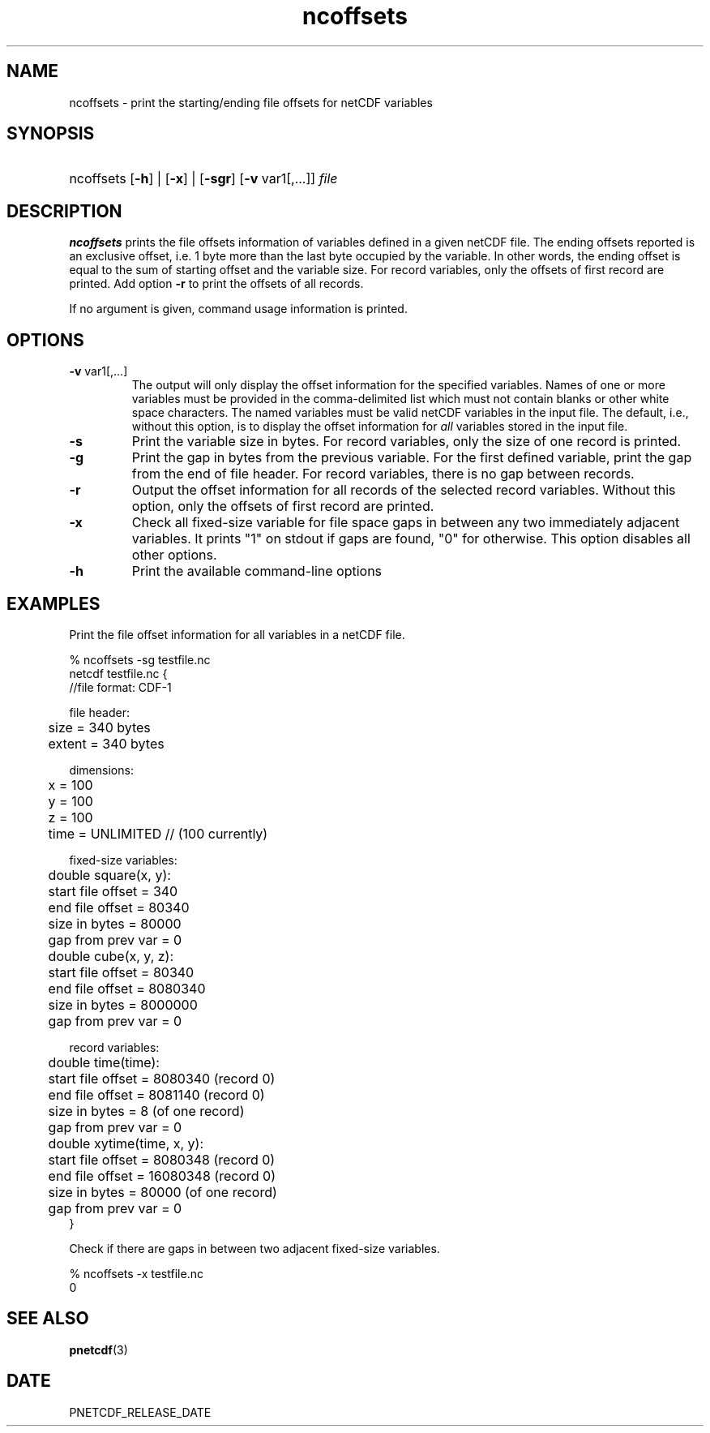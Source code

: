 .\" $Header$
.nr yr \n(yr+1900
.af mo 01
.af dy 01
.TH ncoffsets 1 "PnetCDF PNETCDF_RELEASE_VERSION" "Printed: \n(yr-\n(mo-\n(dy" "PnetCDF utilities"
.SH NAME
ncoffsets \- print the starting/ending file offsets for netCDF variables
.SH SYNOPSIS
.ft B
.HP
ncoffsets
.nh
\%[\fB-h\fP] |
\%[\fB-x\fP] |
\%[\fB-sgr\fP]
\%[\fB-v\fP var1[,...]]
\%\fIfile\fP
.hy
.ft
.SH DESCRIPTION
\fBncoffsets\fP prints the file offsets information of variables defined in
a given netCDF file. The ending offsets reported is an exclusive offset, i.e.
1 byte more than the last byte occupied by the variable. In other words, the
ending offset is equal to the sum of starting offset and the variable size.
For record variables, only the offsets of first record are printed. Add
option \fB-r\fP to print the offsets of all records.

If no argument is given, command usage information is printed.
.SH OPTIONS
.IP "\fB-v\fP var1[,...]"
The output will only display the offset information for the specified
variables. Names of one or more variables must be provided in the
comma-delimited list which must not contain blanks or other white space
characters. The named variables must be valid netCDF variables in the input
file. The default, i.e., without this option, is to display the offset
information for \fIall\fP variables stored in the input file.
.IP "\fB-s\fP"
Print the variable size in bytes. For record variables, only the size of one
record is printed.
.IP "\fB-g\fP"
Print the gap in bytes from the previous variable. For the first defined
variable, print the gap from the end of file header. For record variables,
there is no gap between records.
.IP "\fB-r\fP"
Output the offset information for all records of the selected record variables.
Without this option, only the offsets of first record are printed.
.IP "\fB-x\fP"
Check all fixed-size variable for file space gaps in between any two
immediately adjacent variables. It prints "1" on stdout if gaps are found,
"0" for otherwise. This option disables all other options.
.IP "\fB-h\fP"
Print the available command-line options

.SH EXAMPLES
.LP
Print the file offset information for all variables in a netCDF file.

% ncoffsets -sg testfile.nc
.nf
netcdf testfile.nc {
//file format: CDF-1

file header:
	size   = 340 bytes
	extent = 340 bytes

dimensions:
	x = 100
	y = 100
	z = 100
	time = UNLIMITED // (100 currently)

fixed-size variables:
	double square(x, y):
	       start file offset =         340
	       end   file offset =       80340
	       size in bytes     =       80000
	       gap from prev var =           0
	double cube(x, y, z):
	       start file offset =       80340
	       end   file offset =     8080340
	       size in bytes     =     8000000
	       gap from prev var =           0

record variables:
	double time(time):
	       start file offset =     8080340    (record 0)
	       end   file offset =     8081140    (record 0)
	       size in bytes     =           8    (of one record)
	       gap from prev var =           0
	double xytime(time, x, y):
	       start file offset =     8080348    (record 0)
	       end   file offset =    16080348    (record 0)
	       size in bytes     =       80000    (of one record)
	       gap from prev var =           0
}
.LP
Check if there are gaps in between two adjacent fixed-size variables.

% ncoffsets -x testfile.nc
0
.fi

.SH "SEE ALSO"
.LP
.BR pnetcdf (3)
.SH DATE
PNETCDF_RELEASE_DATE
.LP
